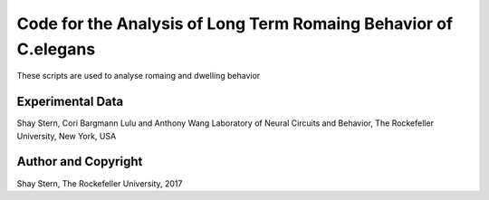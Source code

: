 Code for the Analysis of Long Term Romaing Behavior of C.elegans
================================================================

These scripts are used to analyse romaing and dwelling behavior


Experimental Data
-----------------
Shay Stern, Cori Bargmann
Lulu and Anthony Wang Laboratory of Neural Circuits and Behavior,
The Rockefeller University, New York, USA

Author and Copyright
--------------------
Shay Stern, The Rockefeller University, 2017


